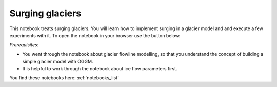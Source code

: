 .. _notebooks_surging_glaciers:

Surging glaciers
================

This notebook treats surging glaciers. You will learn how to implement surging in a glacier model and and execute a few experiments with it. To open the notebook in your browser use the button below: 

.. image:: https://mybinder.org/badge_logo.svg 
    :target: https://mybinder.org/v2/gh/OGGM/oggm-edu/master


*Prerequisites:* 

- You went through the notebook about glacier flowline modelling, so that you understand the concept of building a simple glacier model with OGGM. 
- It is helpful to work through the notebook about ice flow parameters first.

You find these notebooks here: :ref:`notebooks_list`
